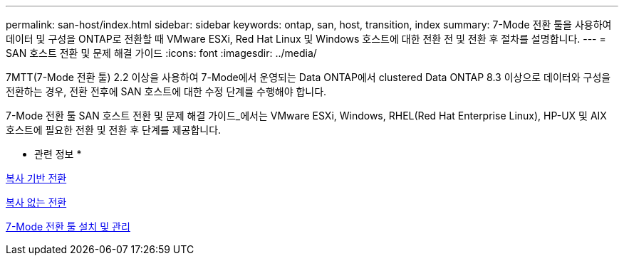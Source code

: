 ---
permalink: san-host/index.html 
sidebar: sidebar 
keywords: ontap, san, host, transition, index 
summary: 7-Mode 전환 툴을 사용하여 데이터 및 구성을 ONTAP로 전환할 때 VMware ESXi, Red Hat Linux 및 Windows 호스트에 대한 전환 전 및 전환 후 절차를 설명합니다. 
---
= SAN 호스트 전환 및 문제 해결 가이드
:icons: font
:imagesdir: ../media/


[role="lead"]
7MTT(7-Mode 전환 툴) 2.2 이상을 사용하여 7-Mode에서 운영되는 Data ONTAP에서 clustered Data ONTAP 8.3 이상으로 데이터와 구성을 전환하는 경우, 전환 전후에 SAN 호스트에 대한 수정 단계를 수행해야 합니다.

7-Mode 전환 툴 SAN 호스트 전환 및 문제 해결 가이드_에서는 VMware ESXi, Windows, RHEL(Red Hat Enterprise Linux), HP-UX 및 AIX 호스트에 필요한 전환 및 전환 후 단계를 제공합니다.

* 관련 정보 *

xref:../copy-based/index.html[복사 기반 전환]

xref:../copy-free/index.html[복사 없는 전환]

xref:../install-admin/index.html[7-Mode 전환 툴 설치 및 관리]
